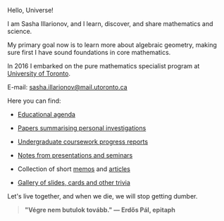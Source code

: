 Hello, Universe!

I am Sasha Illarionov, and I learn, discover, and share mathematics
and science.

My primary goal now is to learn more about algebraic geometry, making
sure first I have sound foundations in core mathematics.

In 2016 I embarked on the pure mathematics specialist program at
[[https://umus.github.io/ut-umu][University of Toronto]].

E-mail: [[mailto:sasha.illarionov@mail.utoronto.ca][sasha.illarionov@mail.utoronto.ca]]

Here you can find:

+ [[https://sdll.github.io/agenda/][Educational agenda]]

+ [[https://sdll.github.io/pub/][Papers summarising personal investigations]]

+ [[https://sdll.github.io/arbeit/][Undergraduate coursework progress reports]]

+ [[https://sdll.github.io/mikveh/][Notes from presentations and seminars]]

+ Collection of short [[https://sdll.github.io/pentrivium/][memos]] and [[https://sdll.github.io/log/][articles]]

+ [[https://sdll.github.io/gallery/][Gallery of slides, cards and other trivia]]

Let's live together, and when we die, we will stop getting dumber.

#+BEGIN_QUOTE

#+BEGIN_HTML

<b>"Végre nem butulok tovább." — Erdős Pál, epitaph</b>

#+END_HTML

#+END_QUOTE 
